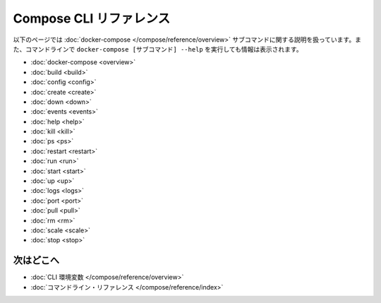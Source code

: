 .. -*- coding: utf-8 -*-
.. https://docs.docker.com/compose/reference/
.. doc version: 1.9
.. check date: 2016/01/18
.. -----------------------------------------------------------------------------

.. Compose CLI reference

.. _compose-cli-reference:

=======================================
Compose CLI リファレンス
=======================================

.. The following pages describe the usage information for the docker-compose subcommands. You can also see this information by running docker-compose [SUBCOMMAND] --help from the command line.

以下のページでは :doc:`docker-compose </compose/reference/overview>` サブコマンドに関する説明を扱っています。また、コマンドラインで ``docker-compose [サブコマンド] --help`` を実行しても情報は表示されます。

* :doc:`docker-compose <overview>`
* :doc:`build <build>`
* :doc:`config <config>`
* :doc:`create <create>`
* :doc:`down <down>`
* :doc:`events <events>`
* :doc:`help <help>`
* :doc:`kill <kill>`
* :doc:`ps <ps>`
* :doc:`restart <restart>`
* :doc:`run <run>`
* :doc:`start <start>`
* :doc:`up <up>`
* :doc:`logs <logs>`
* :doc:`port <port>`
* :doc:`pull <pull>`
* :doc:`rm <rm>`
* :doc:`scale <scale>`
* :doc:`stop <stop>`

.. Where to go next

次はどこへ
====================

..    CLI environment variables
    docker-compose Command

* :doc:`CLI 環境変数 </compose/reference/overview>`
* :doc:`コマンドライン・リファレンス </compose/reference/index>`
